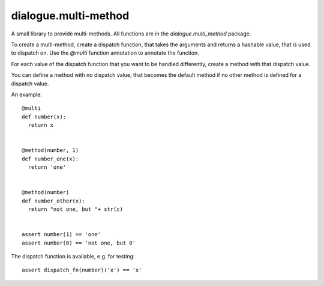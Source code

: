 =======================
 dialogue.multi-method
=======================

A small library to provide multi-methods.  All functions are in the
`dialogue.multi_method` package.

To create a multi-method, create a dispatch function, that takes the
arguments and returns a hashable value, that is used to dispatch on.
Use the `@multi` function annotation to annotate the function.

For each value of the dispatch function that you want to be handled
differently, create a method with that dispatch value.

You can define a method with no dispatch value, that becomes the
default method if no other method is defined for a dispatch value.


An example::

  @multi
  def number(x):
    return x


  @method(number, 1)
  def number_one(x):
    return 'one'


  @method(number)
  def number_other(x):
    return "not one, but "+ str(c)


  assert number(1) == 'one'
  assert number(0) == 'not one, but 0'


The dispatch function is available, e.g. for testing::

  assert dispatch_fn(number)('x') == 'x'
